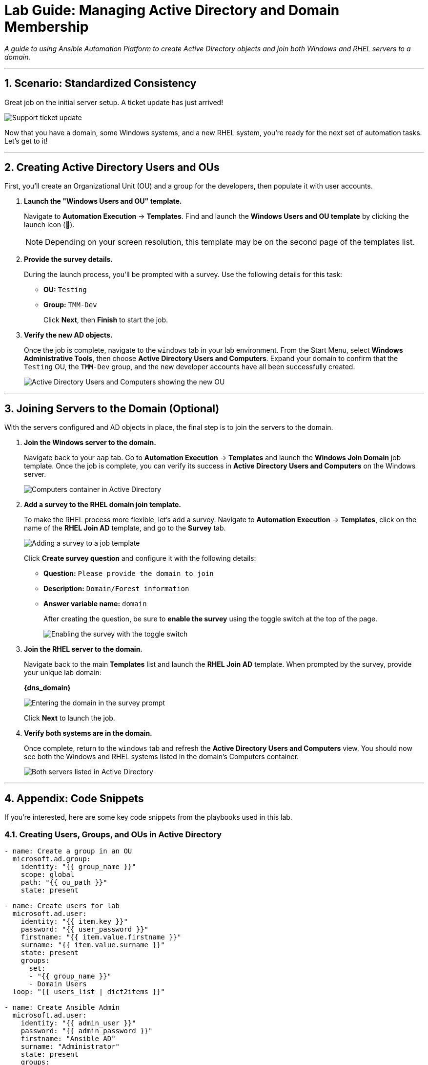 = Lab Guide: Managing Active Directory and Domain Membership
:notoc:
:toc-title: Table of Contents
:sectnums:
:icons: font

_A guide to using Ansible Automation Platform to create Active Directory objects and join both Windows and RHEL servers to a domain._

---

== Scenario: Standardized Consistency

Great job on the initial server setup. A ticket update has just arrived!

image::ticket03.png[Support ticket update, opts="border"]

Now that you have a domain, some Windows systems, and a new RHEL system, you're ready for the next set of automation tasks. Let's get to it!

---

== Creating Active Directory Users and OUs

First, you'll create an Organizational Unit (OU) and a group for the developers, then populate it with user accounts.

. **Launch the "Windows Users and OU" template.**
+
Navigate to **Automation Execution** → **Templates**. Find and launch the **Windows Users and OU template** by clicking the launch icon (🚀).
+
NOTE: Depending on your screen resolution, this template may be on the second page of the templates list.

. **Provide the survey details.**
+
During the launch process, you'll be prompted with a survey. Use the following details for this task:
+
* **OU:** `Testing`
* **Group:** `TMM-Dev`
+
Click **Next**, then **Finish** to start the job.

. **Verify the new AD objects.**
+
Once the job is complete, navigate to the `windows` tab in your lab environment. From the Start Menu, select **Windows Administrative Tools**, then choose **Active Directory Users and Computers**. Expand your domain to confirm that the `Testing` OU, the `TMM-Dev` group, and the new developer accounts have all been successfully created.
+
image::accounts.png[Active Directory Users and Computers showing the new OU, group, and users, opts="border"]

---

== Joining Servers to the Domain (Optional)

With the servers configured and AD objects in place, the final step is to join the servers to the domain.

. **Join the Windows server to the domain.**
+
Navigate back to your `aap` tab. Go to **Automation Execution** → **Templates** and launch the **Windows Join Domain** job template. Once the job is complete, you can verify its success in **Active Directory Users and Computers** on the Windows server.
+
image::serverjoined01.png[Computers container in Active Directory, opts="border"]

. **Add a survey to the RHEL domain join template.**
+
To make the RHEL process more flexible, let's add a survey. Navigate to **Automation Execution** → **Templates**, click on the name of the **RHEL Join AD** template, and go to the **Survey** tab.
+
image::addsurvey.png[Adding a survey to a job template, opts="border"]
+
Click **Create survey question** and configure it with the following details:
+
* **Question:** `Please provide the domain to join`
* **Description:** `Domain/Forest information`
* **Answer variable name:** `domain`
+
After creating the question, be sure to **enable the survey** using the toggle switch at the top of the page.
+
image::enablesurvey.png[Enabling the survey with the toggle switch, opts="border"]

. **Join the RHEL server to the domain.**
+
Navigate back to the main **Templates** list and launch the **RHEL Join AD** template. When prompted by the survey, provide your unique lab domain:
+
**{dns_domain}**
+
image::joindomain.png[Entering the domain in the survey prompt, opts="border"]
+
Click **Next** to launch the job.

. **Verify both systems are in the domain.**
+
Once complete, return to the `windows` tab and refresh the **Active Directory Users and Computers** view. You should now see both the Windows and RHEL systems listed in the domain's Computers container.
+
image::verify.png[Both servers listed in Active Directory, opts="border"]

---

== Appendix: Code Snippets

If you're interested, here are some key code snippets from the playbooks used in this lab.

=== Creating Users, Groups, and OUs in Active Directory

[source,yaml]
----
- name: Create a group in an OU
  microsoft.ad.group:
    identity: "{{ group_name }}"
    scope: global
    path: "{{ ou_path }}"
    state: present

- name: Create users for lab
  microsoft.ad.user:
    identity: "{{ item.key }}"
    password: "{{ user_password }}"
    firstname: "{{ item.value.firstname }}"
    surname: "{{ item.value.surname }}"
    state: present
    groups:
      set:
      - "{{ group_name }}"
      - Domain Users
  loop: "{{ users_list | dict2items }}"

- name: Create Ansible Admin
  microsoft.ad.user:
    identity: "{{ admin_user }}"
    password: "{{ admin_password }}"
    firstname: "Ansible AD"
    surname: "Administrator"
    state: present
    groups:
      set:
      - Domain Admins
      - Domain Users
----

=== Joining Servers to the Domain

[source,yaml]
----
- name: Join host to Domain
  microsoft.ad.membership:
    dns_domain_name: "{{ wins_domain }}"
    hostname: "{{ inventory_hostname }}"
    domain_admin_user: Administrator
    domain_admin_password: "{{ safe_password }}"
    domain_server: "{{ hostname_cleaned }}"
    state: domain
    reboot: true
----
